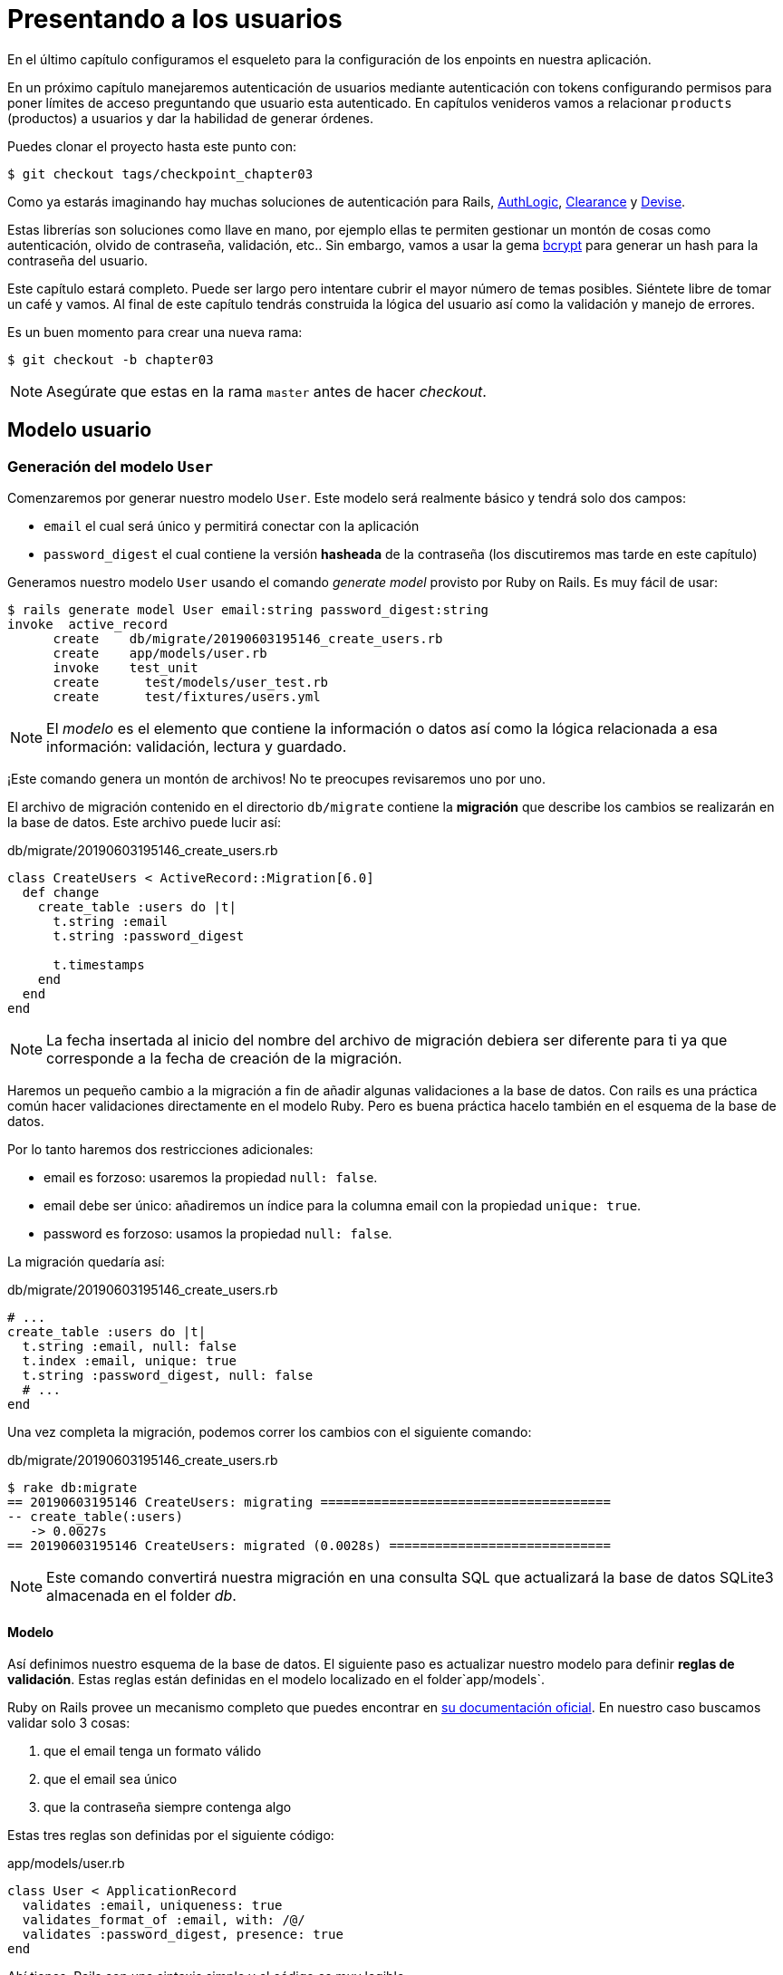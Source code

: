 [#chapter03-presenting-users]
= Presentando a los usuarios

En el último capítulo configuramos el esqueleto para la configuración de los enpoints en nuestra aplicación.

En un próximo capítulo manejaremos autenticación de usuarios mediante autenticación con tokens configurando permisos para poner límites de acceso preguntando que usuario esta autenticado. En capítulos venideros vamos a relacionar `products` (productos) a usuarios y dar la habilidad de generar órdenes.

Puedes clonar el proyecto hasta este punto con:

[source,bash]
----
$ git checkout tags/checkpoint_chapter03
----

Como ya estarás imaginando hay muchas soluciones de autenticación para Rails, https://github.com/binarylogic/authlogic[AuthLogic], https://github.com/thoughtbot/clearance[Clearance] y https://github.com/plataformatec/devise[Devise].

Estas librerías son soluciones como llave en mano, por ejemplo ellas te permiten gestionar un montón de cosas como autenticación, olvido de contraseña, validación, etc.. Sin embargo, vamos a usar la gema https://github.com/codahale/bcrypt-ruby[bcrypt] para generar un hash para la contraseña del usuario.

Este capítulo estará completo. Puede ser largo pero intentare cubrir el mayor número de temas posibles.
Siéntete libre de tomar un café y vamos. Al final de este capítulo tendrás construida la lógica del usuario así como la validación y manejo de errores.

Es un buen momento para crear una nueva rama:

[source,bash]
----
$ git checkout -b chapter03
----

NOTE: Asegúrate que estas en la rama `master` antes de hacer _checkout_.

== Modelo usuario

=== Generación del modelo `User`

Comenzaremos por generar nuestro modelo `User`. Este modelo será realmente básico y tendrá solo dos campos:

- `email` el cual será único y permitirá conectar con la aplicación
- `password_digest` el cual contiene la versión  *hasheada* de la contraseña (los discutiremos mas tarde en este capítulo)

Generamos nuestro modelo `User` usando el comando  _generate model_ provisto por Ruby on Rails. Es muy fácil de usar:

[source,bash]
----
$ rails generate model User email:string password_digest:string
invoke  active_record
      create    db/migrate/20190603195146_create_users.rb
      create    app/models/user.rb
      invoke    test_unit
      create      test/models/user_test.rb
      create      test/fixtures/users.yml
----

NOTE: El _modelo_ es el elemento que contiene la información o datos así como la lógica relacionada a esa información: validación, lectura y guardado.

¡Este comando genera un montón de archivos! No te preocupes revisaremos uno por uno.

El archivo de migración contenido en el directorio `db/migrate` contiene la  *migración* que describe los cambios se realizarán en la base de datos. Este archivo puede lucir así:

.db/migrate/20190603195146_create_users.rb
[source,ruby]
----
class CreateUsers < ActiveRecord::Migration[6.0]
  def change
    create_table :users do |t|
      t.string :email
      t.string :password_digest

      t.timestamps
    end
  end
end
----

NOTE: La fecha insertada al inicio del nombre del archivo de migración debiera ser diferente para ti ya que corresponde a la fecha de creación de la migración.

Haremos un pequeño cambio a la migración a fin de añadir algunas validaciones a la base de datos. Con rails es una práctica común hacer validaciones directamente en el modelo Ruby. Pero es buena práctica hacelo también en el esquema de la base de datos.

Por lo tanto haremos dos restricciones adicionales:

- email es forzoso: usaremos la propiedad `null: false`.
- email debe ser único: añadiremos un índice para la columna email con la propiedad `unique: true`.
- password es forzoso: usamos la propiedad `null: false`.

La migración quedaría así:

.db/migrate/20190603195146_create_users.rb
[source,ruby]
----
# ...
create_table :users do |t|
  t.string :email, null: false
  t.index :email, unique: true
  t.string :password_digest, null: false
  # ...
end
----

Una vez completa la migración, podemos correr los cambios con el siguiente comando:

.db/migrate/20190603195146_create_users.rb
[source,ruby]
----
$ rake db:migrate
== 20190603195146 CreateUsers: migrating ======================================
-- create_table(:users)
   -> 0.0027s
== 20190603195146 CreateUsers: migrated (0.0028s) =============================
----

NOTE: Este comando convertirá nuestra migración en una consulta SQL que actualizará la base de datos SQLite3 almacenada en el folder _db_.

==== Modelo

Así definimos nuestro esquema de la base de datos. El siguiente paso es actualizar nuestro modelo para definir *reglas de validación*. Estas reglas están definidas en el modelo localizado en el folder`app/models`.

Ruby on Rails provee un mecanismo completo que puedes encontrar en https://guides.rubyonrails.org/active_record_validations.html[su documentación oficial]. En nuestro caso buscamos validar solo 3 cosas:

. que el email tenga un formato válido
. que el email sea único
. que la contraseña siempre contenga algo

Estas tres reglas son definidas por el siguiente código:

.app/models/user.rb
[source,ruby]
----
class User < ApplicationRecord
  validates :email, uniqueness: true
  validates_format_of :email, with: /@/
  validates :password_digest, presence: true
end
----

Ahí tienes. Rails con una sintaxis simple y el código es muy legible.

.Validación del Email
****
Habrás notado que la validación del email es muy simplista solo validando la presencia de una `@`.

Es normal.

Hay infinidad de excepciones en la dirección de un correo electrónico https://davidcel.is/posts/stop-validating-email-addresses-with-regex/[que incluso `Mira todos estos espacios!@example.com` es una dirección de correo valida]. Por lo tanto, es mejor para favorecer un enfoque sencillo y será mejor confirmar la dirección de correo enviando un email.
****

==== Pruebas unitarias

Finalizamos con las pruebas unitarias. Aquí usaremos Minitest un framework de pruebas que es proporcionado por defecto con Rails.

Minitest está basado en _Fixtures_ que te permiten llenar tu base de datos con datos *predefinidos*. Los _Fixtures_ están definidos en un archivo YAML en el directorio `tests/fixtures`. Hay un archivo por plantilla.


Debemos por lo tanto iniciar actualizando nuestros `tests/fixtures`.

NOTE: Los _fixtures_ no están diseñados para crear todos los datos que tus pruebas necesitan.  Solo te permiten definir los datos básicos que tu aplicación necesita.

Así que comenzamos por crear un _fixture_ definiendo un usuario:

.test/fixtures/users.yml
[source,yaml]
----
one:
  email: one@one.org
  password_digest: hashed_password
----

Ahora podemos crear tres pruebas:

- 1. Verifica que un usuario con datos correctos es válido:

.test/models/user_test.rb
[source,ruby]
----
# ...
test 'user with a valid email should be valid' do
  user = User.new(email: 'test@test.org', password_digest: 'test')
  assert user.valid?
end
----

- 2. Verifica que un usuario con un email erróneo no es válido:

.test/models/user_test.rb
[source,ruby]
----
# ...
test 'user with invalid email should be invalid' do
  user = User.new(email: 'test', password_digest: 'test')
  assert_not user.valid?
end
----

- 3. Verifica que un nuevo usuario con email ya existente no es válido. Así que usamos el mismo email que creamos en el _fixture_.

.test/models/user_test.rb
[source,ruby]
----
# ...
test 'user with taken email should be invalid' do
  other_user = users(:one)
  user = User.new(email: other_user.email, password_digest: 'test')
  assert_not user.valid?
end
----

Ahí lo tienes. Podemos validar que nuestra implementación es correcta simplemente corriendo las pruebas unitarias que creamos:

[source,bash]
----
$ rake test
...
3 runs, 3 assertions, 0 failures, 0 errors, 0 skips
----

I think it's time to do a little _commit_ to validate our progress:

[source,bash]
----
$ git add . && git commit -m "Create user model"
----

=== Hash de la contraseña

Previamente implementamos el almacenamiento de los datos del usuario. Pero seguimos teniendo un problema por resolver:  *el almacenamiento de la contraseña está en texto plano*.

> Si almacenas la contraseña de los usuarios en texto plano, entonces un atacante que roba una copia de tu base de datos tiene una lista gigante de emails y contraseñas. Alguno de tus usuarios podría tener únicamente una contraseña -- para su cuenta de email, para sus cuentas de banco, para su aplicación. Así que un hackeo puede escalar en un robo masivo de identidad. - https://github.com/codahale/bcrypt-ruby#why-you-should-use-bcrypt[fuente - Porque deberías usar bcrypt(en inglés)]

Por lo tanto vamos a usar la gema bcrypt para *hashear* la contraseña.

NOTE: Hashear es el proceso de transformar un arreglo de caracteres en un _Hash_. Este _Hash_ no te permite encontrar el arreglo de caracteres original. Pero como sea, podemos fácilmente usarlo para encontrar si un arreglo de caracteres dado coincide con el _hash_ que almacenamos.

Primero debemos agregar la gema Bcrypt al _Gemfile_. Podemos usar el comando `bundle add`. Que hará:

1. añadir la gema al Gemfile recuperando la versión más reciente
2. ejecutar el comando `bundle install` el cual instalará la gema y actualizará el archivo _Gemfile.lock_ "bloqueando" la versión actual de la gema

Por lo tanto, ejecutamos el siguiente comando:

[source,bash]
----
$ bundle add bcrypt
----

Una vez que el comando es ejecutado, la siguiente línea es añadida al final del _Gemfile_:

[source,ruby]
.Gemfile
----
gem "bcrypt", "~> 3.1"
----

NOTE: La versión 3.1 de bcrypt es la versión actual al momento de escribir. Esto podría por lo tanto variar en tú caso.

Active Record nos ofrece un método https://github.com/rails/rails/blob/6-0-stable/activemodel/lib/active_model/secure_password.rb#L61[`ActiveModel::SecurePassword::has_secure_password`] que hará interfaz con Bcrypt y nos ayudará con la contraseña lo que lo hace más fácil.

[source,ruby]
.app/models/user.rb
----
class User < ApplicationRecord
  # ...
  has_secure_password
end
----

`has_secure_password` agrega las siguientes validaciones:

* La contraseña debe estar presente en la creación.
* La longitud de la contraseña debe ser menor o igual a 72 bytes.
* La confirmación de la contraseña usa el atributo `password_confirmation` (si es enviado)

En adición, este método añadirá un atributo `User#password` que será automáticamente hasheado y guardado en el atributo `User#password_digest`.

Vamos a intentarlo ahora mismo en la consola de Rails. Abre una consola con `rails console`:

[source,ruby]
----
2.6.3 :001 > User.create! email: 'toto@toto.org', password: '123456'
 =>#<User id: 1, email: "toto@toto.org", password_digest: [FILTERED], created_at: "2019-06-04 10:51:44", updated_at: "2019-06-04 10:51:44">
----

Puedes ver que cuando llamas al método `User#create!` , el atributo `password` es hasheado y guardado en `password_digest`. Vamos a enviar también un atributo `password_confirmation` que ActiveRecord comparará con `password`:

[source,ruby]
----
2.6.3 :002 > User.create! email: 'tata@tata.org', password: '123456', password_confirmation: 'azerty'
ActiveRecord::RecordInvalid (Validation failed: Password confirmation doesn t match Password)
----

¡Todo está trabajando como lo planeamos! Vamos a hacer un _commit_ para mantener la historia concisa:

[source,bash]
----
$ git commit -am "Setup Bcrypt"
----

== Creando usuarios

Es tiempo de hacer nuestro primer "entry point". Iniciaremos por construir la acción `show` que responderá con información de un usuario único en formato JSON. Los pasos son:

1. generar el controlador `users_controller`.
2. añadir las pruebas correspondientes
3. construir el código real.

Vamos a enfocarnos primero en generar el controlador y las pruebas funcionales.

En orden para respetar la vista de nuestra API, vamos a cortar nuestra aplicación usando *modules* (módulos). La sintaxis por lo tanto es la siguiente:

[source,bash]
----
$ rails generate controller api::v1::users
----

Este comando creará el archivo `users_controller_test.rb`. Antes de ir más lejos hay dos cosas que queremos probar en nuestra API:

* La estructura JSON que devuelve el servidor
* El código de la respuesta HTTP que devuelve el servidor

.Códigos HTTP más comunes
****
El primer dígito de el código de estado especifica una de las 5 clases de respuesta. El mínimo indispensable para un cliente HTTP es que este una de estas 5 clases. Esta es una lista de los códigos HTTP comúnmente usados:

* `200`: Respuesta estándar para una solicitud HTTP exitosa. Usualmente en solicitudes `GET`
* `201`: La petición fue recibida y resulta en la creación del nuevo recurso. Después de una solicitud `POST`
* `204`: El servidor tiene una petición procesada con éxito, pero no se regresó ningún contenido. Esto es usual en una solicitud `DELETE` exitosa.
* `400`: La petición no se puede ejecutar debido a una sintaxis incorrecta. Puede suceder para cualquier tipo de solicitud.
* 401: Similar al 403, pero especialmente usada al solicitar autenticación y ha fallado o aún no se ha proporcionado. Puede suceder en cualquier tipo de solicitud.
* `404`: El recurso solicitado no fue encontrado, pero podría estar disponible en el futuro. Usualmente concierne a la petición `GET`.
* 500: Un mensaje de error genérico, dado cuando una condición inesperada ha sido encontrada y ningún otro mensaje especifico es apropiado.

Para una lista completa de códigos HTTP, mira este https://en.wikipedia.org/wiki/List_of_HTTP_status_codes[articulo de Wikipedia (en inglés)].
****

Por lo tanto, vamos a implementar la prueba funcional que verifica el acceso al método `Users#show`.


[source,ruby]
.test/controllers/api/v1/users_controller_test.rb
----
# ...
class Api::V1::UsersControllerTest < ActionDispatch::IntegrationTest
  setup do
    @user = users(:one)
  end

  test "should show user" do
    get api_v1_user_url(@user), as: :json
    assert_response :success
    # Test to ensure response contains the correct email
    json_response = JSON.parse(self.response.body)
    assert_equal @user.email, json_response['email']
  end
end
----


Entonces simplemente agrega la acción a tu controlador. Es extremadamente simple:

[source,ruby]
.app/controllers/api/v1/users_controller.rb
----
class  Api::V1::UsersController < ApplicationController
  # GET /users/1
  def show
    render json: User.find(params[:id])
  end
end
----

Si corres la prueba con `rails test` obtienes el siguiente error:

[source,bash]
----
$ rails test

...E

Error:
UsersControllerTest#test_should_show_user:
DRb::DRbRemoteError: undefined method \`api_v1_user_url' for #<UsersControllerTest:0x000055ce32f00bd0> (NoMethodError)
    test/controllers/users_controller_test.rb:9:in `block in <class:UsersControllerTest>'
----

¡Este tipo de error es muy común cuando generaste tus recursos manualmente! En efecto, nos hemos olvidado por completo de *la ruta*. Así que vamos a añadirla:

[source,ruby]
.config/routes.rb
----
Rails.application.routes.draw do
  namespace :api, defaults: { format: :json } do
    namespace :v1 do
      resources :users, only: [:show]
    end
  end
end
----

Las pruebas ahora deberían pasar:

----
$ rails test
....
4 runs, 5 assertions, 0 failures, 0 errors, 0 skips
----

Como siempre, después de añadir una característica que nos satisface, vamos a hacer un _commit_:

[source,bash]
----
$ git add . && git commit -m "Adds show action to the users controller"
----

=== Prueba tu recurso con cURL

Así que finalmente tenemos un recurso para probar. Tenemos muchas soluciones para probarlo. La primera que se me viene a la mente es hacer uso de cURL, el cual está integrado en la mayoría de distribuciones Linux. Así que vamos a probarlo:

Primero inicializamos el servidor de Rails en una nueva terminal.
[source,bash]
----
$ rails s
----

Entonces cambia de nuevo a tu otra terminal y corre:

[source,bash]
----
$ curl http://localhost:3000/api/v1/users/1
{"id":1,"email":"toto@toto.org", ...
----

Encontramos el usuario que creamos con la consola de Rails en la sección previa. Ahora tienes una entrada en el API para registro de usuarios.

=== Crear usuarios

Ahora que tenemos mejor entendimiento de como construir "entry points" (puntos de entrada), es tiempo de extender nuestra API. Una de las características más importantes es darles a los usuarios que puedan crear un perfil en nuestra aplicación. Como siempre, vamos a escribir nuestras pruebas antes de implementar nuestro código para extender nuestro banco de pruebas.

Asegura que tu directorio de Git está limpio y que no tienes algún archivo en _staging_. Si es así hazles _commit_ que vamos a empezar de nuevo.

Así que vamos a iniciar por escribir nuestra prueba añadiendo una entrada para crear un usuario en el archivo `users_controller_test.rb`:

[source,ruby]
.test/controllers/users_controller_test.rb
----
# ...
class Api::V1::UsersControllerTest < ActionDispatch::IntegrationTest
  # ...
  test "should create user" do
    assert_difference('User.count') do
      post api_v1_users_url, params: { user: { email: 'test@test.org', password: '123456' } }, as: :json
    end
    assert_response :created
  end

  test "should not create user with taken email" do
    assert_no_difference('User.count') do
      post api_v1_users_url, params: { user: { email: @user.email, password: '123456' } }, as: :json
    end
    assert_response :unprocessable_entity
  end
end
----

Es un montón de código. No te preocupes explicare todo:

* En el primer test revisamos la creación de un usuario enviando una petición POST valida. Entonces, revisamos que un usuario adicional ahora existe en la base de datos y que el código HTTP de respuesta es `created` (código de estado 201)
* En el segundo test revisamos que el usuario no es creado usando una dirección de correo que ya está en uso. Entonces, revisamos que el código HTTP de respuesta es `unprocessable_entity` (código de estado 422)

Hasta este punto, la prueba debería de fallar (como esperábamos):

[source,bash]
----
$ rails test
...E
----

Asi que es tiempo de implementar el código para que nuestra prueba sea exitosa:

[source,ruby]
.app/controllers/api/v1/users_controller.rb
----
class Api::V1::UsersController < ApplicationController
  # ...

  # POST /users
  def create
    @user = User.new(user_params)

    if @user.save
      render json: @user, status: :created
    else
      render json: @user.errors, status: :unprocessable_entity
    end
  end

  private

  # Only allow a trusted parameter "white list" through.
  def user_params
    params.require(:user).permit(:email, :password)
  end
end
----

Recuerda que cada vez que agregamos una entrada en nuestra API debemos agregar esta acción en nuestro archivo `routes.rb`.

[source,ruby]
.config/routes.rb
----
Rails.application.routes.draw do
  namespace :api, defaults: { format: :json } do
    namespace :v1 do
      resources :users, only: %i[show create]
    end
  end
end
----

Como puedes ver, la implementación es bastante simple. También hemos añadido el método privado `user_params` para proteger de la asignación masiva de atributos. Ahora nuestra prueba debería de pasar:

[source,bash]
----
$ rails test
......
6 runs, 9 assertions, 0 failures, 0 errors, 0 skips
----

Yeah! Hagamos _commit_ de los cambios y a continuar construyendo nuestra aplicación:

[source,bash]
----
$ git commit -am "Adds the user create endpoint"
----

=== Actualizar usuarios

El esquema para actualizar usuarios es muy similar a la de creación. Si eres un desarrollador Rails experimentado, ya sabes las diferencias entre estas dos acciones:

* La accion update (actualizar) responde a una petición PUT/PATCH.
* Únicamente un usuario conectado debería ser capaz  de actualizar su información. Esto significa que tendremos que forzar a un usuario a autenticarse. Discutiremos esto en el capítulo 5.

Como siempre, empezamos escribiendo nuestra prueba:

[source,ruby]
.test/controllers/users_controller_test.rb
----
# ...
class Api::V1::UsersControllerTest < ActionDispatch::IntegrationTest
  # ...
  test "should update user" do
    patch api_v1_user_url(@user), params: { user: { email: @user.email, password: '123456' } }, as: :json
    assert_response :success
  end

  test "should not update user when invalid params are sent" do
    patch api_v1_user_url(@user), params: { user: { email: 'bad_email', password: '123456' } }, as: :json
    assert_response :unprocessable_entity
  end
end
----

Para que la prueba sea exitosa, debemos construir la acción update en el archivo `users_controller.rb` y agregar la ruta al archivo `routes.rb`. Como puedes ver, tenemos mucho código duplicado, vamos a rediseñar nuestra prueba en el capítulo 4. Primero añadimos la acción al archivo `routes.rb`:

[source,ruby]
.config/routes.rb
----
Rails.application.routes.draw do
  # ...
  resources :users, only: %i[show create update]
  # ...
end
----

Entonces implementamos la acción update en el controlador del usuario y corremos las pruebas:

[source,ruby]
.app/controllers/api/v1/users_controller.rb
----
class Api::V1::UsersController < ApplicationController
  before_action :set_user, only: %i[show update]
  
  # GET /users/1
  def show
    render json: @user
  end

  # ...

  # PATCH/PUT /users/1
  def update
    if @user.update(user_params)
      render json: @user, status: :ok
    else
      render json: @user.errors, status: :unprocessable_entity
    end
  end

  private
  # ...

  def set_user
    @user = User.find(params[:id])
  end
end

----

Todas nuestras pruebas deberían pasar:

[source,bash]
----
$ rails test
........
8 runs, 11 assertions, 0 failures, 0 errors, 0 skips
----

Hacemos un _commit_ ya que todo funciona:

[source,bash]
----
$ git commit -am "Adds update action the users controller"
----

=== Eliminar al usuario

Hasta aquí, hemos hecho un montón de acciones en el controlador del usuario con sus propias pruebas, pero no hemos terminado. Solo necesitamos una cosa más, que es la acción de destruir. Así que vamos a crear la prueba:

[source,ruby]
.test/controllers/users_controller_test.rb
----
# ...
class Api::V1::UsersControllerTest < ActionDispatch::IntegrationTest
  # ...

  test "should destroy user" do
    assert_difference('User.count', -1) do
      delete api_v1_user_url(@user), as: :json
    end
    assert_response :no_content
  end
end
----

Como puedes ver, la prueba es muy simple. Únicamente respondemos con estado *204* que significa `No Content` (Sin contenido). También podríamos devolver un código de estado *200*, pero encuentro más natural la respuesta `No Content` (Sin contenido) en este caso porque eliminamos un recurso y una respuesta exitosa podría ser bastante.

La implementación de la acción de destrucción es muy simple:

[source,ruby]
.app/controllers/api/v1/users_controller.rb
----
class Api::V1::UsersController < ApplicationController
  before_action :set_user, only: %i[show update destroy]
  # ...

  # DELETE /users/1
  def destroy
    @user.destroy
    head 204
  end

  # ...
end
----

No olvides añadir la acción `destroy` en el archivo `routes.rb`:

[source,ruby]
.config/routes.rb
----
Rails.application.routes.draw do
  # ...
  resources :users, only: %i[show create update destroy]
  # ...
end
----

Las pruebas deberían de pasar si todo es correcto:

[source,bash]
----
$ rails test
.........
9 runs, 13 assertions, 0 failures, 0 errors, 0 skips
----

Recuerda que después de hacer algunos cambios en nuestro código, es buena práctica hacerles _commit_ así podremos tener un historial segmentado correctamente.

[source,bash]
----
$ git commit -am "Adds destroy action to the users controller"
----

Y a medida que llegamos al final de nuestro capítulo, es tiempo de aplicar nuestra modificaciones a la rama master haciendo un _merge_:

[source,bash]
----
$ git checkout master
$ git merge chapter03
----

== Conclusión

¡Oh, ahí tienes!, ¡Bien echo! ¡Se que probablemente fue un largo tiempo, pero no te rindas! Asegúrate de entender cada pieza del código, las cosas mejorarán, en el siguiente capítulo, vamos a rediseñar nuestras pruebas para hace nuestro código más legible y mantenible. ¡Entonces quédate conmigo!
